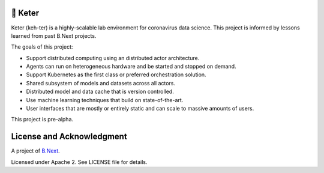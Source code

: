 👑 Keter
~~~~~~~~

Keter (keh-ter) is a highly-scalable lab environment for coronavirus data science. This project 
is informed by lessons learned from past B.Next projects.

The goals of this project:

* Support distributed computing using an distributed actor architecture. 
* Agents can run on heterogeneous hardware and be started and stopped on demand.
* Support Kubernetes as the first class or preferred orchestration solution.
* Shared subsystem of models and datasets across all actors.
* Distributed model and data cache that is version controlled.
* Use machine learning techniques that build on state-of-the-art.
* User interfaces that are mostly or entirely static and can scale to massive amounts of users.

This project is pre-alpha.

License and Acknowledgment
~~~~~~~~~~~~~~~~~~~~~~~~~~

A project of `B.Next <https://www.bnext.org/>`_.

Licensed under Apache 2. See LICENSE file for details.